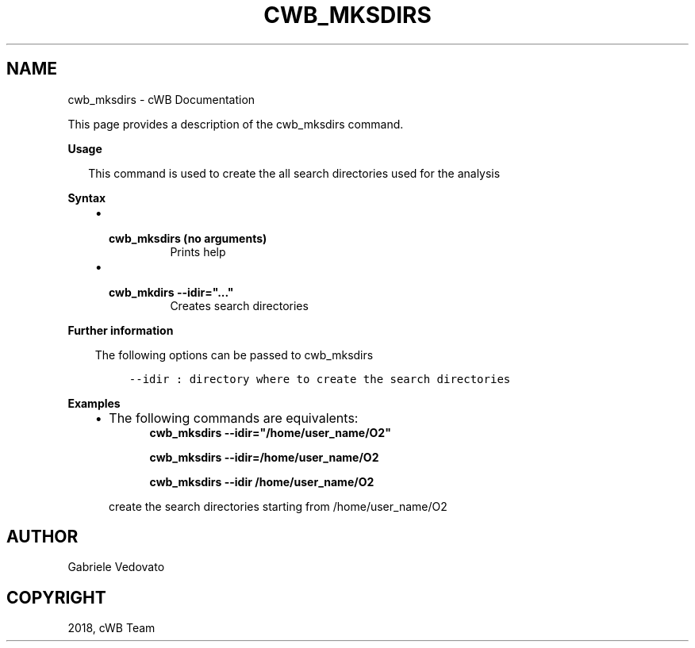 .\" Man page generated from reStructuredText.
.
.TH "CWB_MKSDIRS" "1" "Jan 14, 2019" "" "coherent WaveBurst"
.SH NAME
cwb_mksdirs \- cWB Documentation
.
.nr rst2man-indent-level 0
.
.de1 rstReportMargin
\\$1 \\n[an-margin]
level \\n[rst2man-indent-level]
level margin: \\n[rst2man-indent\\n[rst2man-indent-level]]
-
\\n[rst2man-indent0]
\\n[rst2man-indent1]
\\n[rst2man-indent2]
..
.de1 INDENT
.\" .rstReportMargin pre:
. RS \\$1
. nr rst2man-indent\\n[rst2man-indent-level] \\n[an-margin]
. nr rst2man-indent-level +1
.\" .rstReportMargin post:
..
.de UNINDENT
. RE
.\" indent \\n[an-margin]
.\" old: \\n[rst2man-indent\\n[rst2man-indent-level]]
.nr rst2man-indent-level -1
.\" new: \\n[rst2man-indent\\n[rst2man-indent-level]]
.in \\n[rst2man-indent\\n[rst2man-indent-level]]u
..
.nf

.fi
.sp
.sp
This page provides a description of the cwb_mksdirs command.
.nf

\fBUsage\fP

.in +2
This command is used to create the all search directories used for the analysis

.in -2
\fBSyntax\fP

.fi
.sp
.INDENT 0.0
.INDENT 3.5
.INDENT 0.0
.IP \(bu 2
.INDENT 2.0
.TP
.B \fBcwb_mksdirs\fP (no arguments)
Prints help
.UNINDENT
.IP \(bu 2
.INDENT 2.0
.TP
.B \fBcwb_mkdirs \-\-idir="..."\fP
Creates search directories
.UNINDENT
.UNINDENT
.UNINDENT
.UNINDENT
.nf

\fBFurther information\fP

.fi
.sp
.INDENT 0.0
.INDENT 3.5
The following options can be passed to cwb_mksdirs
.INDENT 0.0
.INDENT 3.5
.sp
.nf
.ft C
\-\-idir    : directory where to create the search directories
.ft P
.fi
.UNINDENT
.UNINDENT
.UNINDENT
.UNINDENT
.nf

\fBExamples\fP

.fi
.sp
.INDENT 0.0
.INDENT 3.5
.INDENT 0.0
.IP \(bu 2
The following commands are equivalents:
.INDENT 2.0
.INDENT 3.5
\fBcwb_mksdirs \-\-idir="/home/user_name/O2"\fP
.sp
\fBcwb_mksdirs \-\-idir=/home/user_name/O2\fP
.sp
\fBcwb_mksdirs \-\-idir /home/user_name/O2\fP
.UNINDENT
.UNINDENT
.sp
create the search directories starting from /home/user_name/O2
.UNINDENT
.UNINDENT
.UNINDENT
.SH AUTHOR
Gabriele Vedovato
.SH COPYRIGHT
2018, cWB Team
.\" Generated by docutils manpage writer.
.
